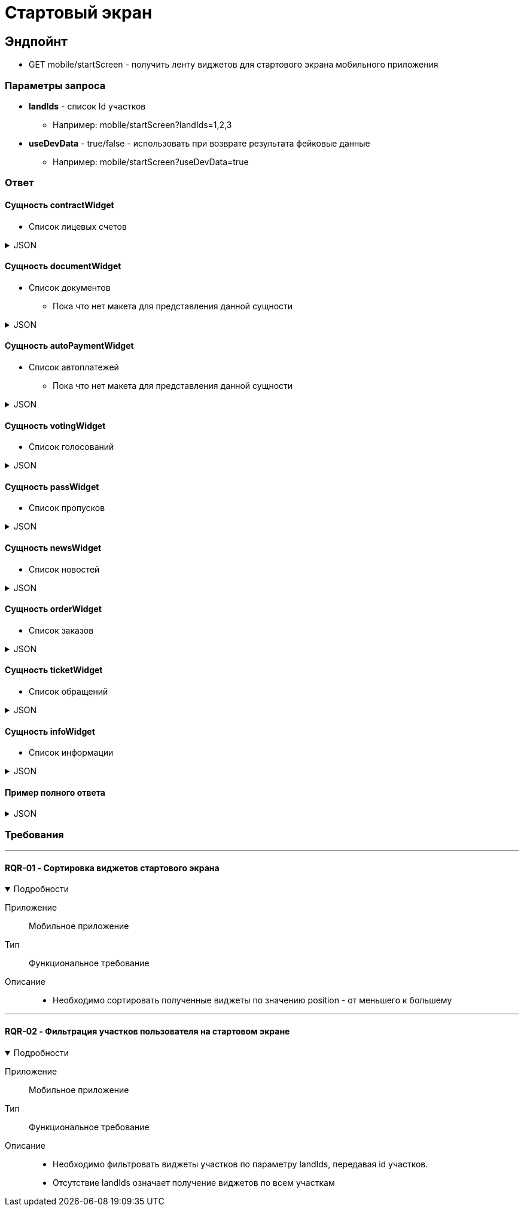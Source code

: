 = Стартовый экран
:page-toclevels: 4

== Эндпойнт
* GET mobile/startScreen - получить ленту виджетов для стартового экрана мобильного приложения

=== Параметры запроса
* **landIds** - список Id участков
** Например: mobile/startScreen?landIds=1,2,3
* **useDevData** - true/false - использовать при возврате результата фейковые данные
** Например: mobile/startScreen?useDevData=true

=== Ответ

==== Сущность contractWidget
* Список лицевых счетов

.JSON
[%collapsible]
====
[source,json]
----
{
    "contractWidget": {
        "items": [
            {
                "contractId": 5884,
                "productId": 1,
                "name": "Обслуживание поселка",
                "land": {
                    "id": 1769,
                    "number": "29",
                    "prefix": null,
                    "village": {
                        "id": 2,
                        "name": "Улыбка-2"
                    }
                },
                "needToPay": 2500,
                "needToToPayInDays": 0,
                "debtInDays": 0,
                "isPaid": false,
                "isDebt": true,
                "penalties": {
                    "penaltiesPerMonth": 345.0,
                    "penaltiesPerDay": 11.5
                },
                "fines": null
            },
            {
                "contractId": 5884,
                "productId": 3,
                "name": "Обслуживание газопровода",
                "land": {
                    "id": 1769,
                    "number": "29",
                    "prefix": null,
                    "village": {
                        "id": 2,
                        "name": "Улыбка-2"
                    }
                },
                "needToPay": 2500,
                "needToToPayInDays": 0,
                "debtInDays": 0,
                "isPaid": false,
                "isDebt": true,
                "penalties": null,
                "fines": {
                    "finesPerMonth": 50
                }
            }
        ],
        "position": 0
    }
}
----
====


==== Сущность documentWidget
* Список документов
** Пока что нет макета для представления данной сущности

.JSON
[%collapsible]
====
[source,json]
----
{
    "documentWidget": {
        "items": [],
        "position": 1
    }
}
----
====

==== Сущность autoPaymentWidget
* Список автоплатежей
** Пока что нет макета для представления данной сущности


.JSON
[%collapsible]
====
[source,json]
----
{
    "autoPaymentWidget": {
        "items": [
            {
                "id": 1,
                "name": "Обслуживание посёлка",
                "payPerMonth": 2500,
                "nextPayment": "2024-03-07T10:44:00.691",
                "card": "1230**8742",
                "land": {
                    "id": 1769,
                    "number": "29",
                    "prefix": null,
                    "village": {
                        "id": 2,
                        "name": "Улыбка-2"
                    }
                }
            }
        ],
        "position": 2
    }
}
----
====

==== Сущность votingWidget
* Список голосований

.JSON
[%collapsible]
====
[source,json]
----
{
    "votingWidget": {
        "items": [
            {
                "title": "Какая УК из представленных нравится вам больше?",
                "votingUntil": "2024-03-13T10:44:00.758",
                "land": {
                    "id": 1769,
                    "number": "29",
                    "prefix": null,
                    "village": {
                        "id": 2,
                        "name": "Улыбка-2"
                    }
                }
            }
        ],
        "position": 3
    }
}
----
====


==== Сущность passWidget
* Список пропусков

.JSON
[%collapsible]
====
[source,json]
----
{
    "passWidget": {
        "items": [
            {
                "id": 2816,
                "land": {
                    "id": 1769,
                    "number": "29",
                    "prefix": null,
                    "village": {
                        "id": 2,
                        "name": "Улыбка-2"
                    }
                },
                "firstName": "Рустам",
                "middleName": "Халимович",
                "lastName": "Харисов",
                "personGroupName": "Житель",
                "personGroupIcon": "https://storage.yandexcloud.net/lokeo-dev/icons/Home_duotone.svg",
                "passageEventResult": null,
                "passageDateTime": null
            }
        ],
        "position": 4
    }
}
----
====

==== Сущность newsWidget
* Список новостей

.JSON
[%collapsible]
====
[source,json]
----
{
    "newsWidget": {
        "items": [
            {
                "tags": [
                    "Новости посёлка",
                    "Собрание"
                ],
                "publicationDate": "2024-03-06T10:44:00.761",
                "body": "Дорогие жители посёлка Мирный, 15 марта 2023 года пройдет собрание по вопросу пьянства",
                "unread": true,
                "land": {
                    "id": 1769,
                    "number": "29",
                    "prefix": null,
                    "village": {
                        "id": 2,
                        "name": "Улыбка-2"
                    }
                }
            }
        ],
        "position": 5
    }
}
----
====

==== Сущность orderWidget
* Список заказов

.JSON
[%collapsible]
====
[source,json]
----
{
     "orderWidget": {
        "items": [
            {
                "icon": "https://storage.yandexcloud.net/lokeo-dev/icons/Home_duotone.svg",
                "title": "Уборка территории",
                "land": {
                    "id": 1769,
                    "number": "29",
                    "prefix": null,
                    "village": {
                        "id": 2,
                        "name": "Улыбка-2"
                    }
                },
                "creationDate": "2024-03-07T10:44:00.764"
            }
        ],
        "position": 6
    }
}
----
====

==== Сущность ticketWidget
* Список обращений

.JSON
[%collapsible]
====
[source,json]
----
{
"ticketWidget": {
        "items": [
            {
                "title": "Нет горячей воды",
                "land": {
                    "id": 1769,
                    "number": "29",
                    "prefix": null,
                    "village": {
                        "id": 2,
                        "name": "Улыбка-2"
                    }
                },
                "creationDate": "2024-03-06T10:44:00.766",
                "newMessagedCount": 2
            }
        ]
        "position": 7
    }
}
----
====

==== Сущность infoWidget
* Список информации

.JSON
[%collapsible]
====
[source,json]
----
{
    "infoWidget": {
        "items": [
            {
                "id": 1769,
                "number": "29",
                "prefix": null,
                "village": {
                    "id": 2,
                    "name": "Улыбка-2"
                }
            }
        ],
        "position": 8
    }
}
----
====

==== Пример полного ответа


.JSON
[%collapsible]
====
[source,json]
----
{
    "contractWidget": {
        "items": [
            {
                "contractId": 5884,
                "productId": 1,
                "name": "Обслуживание поселка",
                "land": {
                    "id": 1769,
                    "number": "29",
                    "prefix": null,
                    "village": {
                        "id": 2,
                        "name": "Улыбка-2"
                    }
                },
                "needToPay": 2500,
                "needToToPayInDays": 0,
                "debtInDays": 0,
                "isPaid": false,
                "isDebt": true,
                "penalties": null,
                "fines": null
            },
            {
                "contractId": 5884,
                "productId": 1,
                "name": "Обслуживание поселка",
                "land": {
                    "id": 1769,
                    "number": "29",
                    "prefix": null,
                    "village": {
                        "id": 2,
                        "name": "Улыбка-2"
                    }
                },
                "needToPay": 2500,
                "needToToPayInDays": 0,
                "debtInDays": 0,
                "isPaid": false,
                "isDebt": true,
                "penalties": {
                    "penaltiesPerMonth": 345.0,
                    "penaltiesPerDay": 11.5
                },
                "fines": null
            },
            {
                "contractId": 5884,
                "productId": 1,
                "name": "Обслуживание поселка",
                "land": {
                    "id": 1769,
                    "number": "29",
                    "prefix": null,
                    "village": {
                        "id": 2,
                        "name": "Улыбка-2"
                    }
                },
                "needToPay": 2500,
                "needToToPayInDays": 0,
                "debtInDays": 0,
                "isPaid": false,
                "isDebt": true,
                "penalties": null,
                "fines": {
                    "finesPerMonth": 50
                }
            },
            {
                "contractId": 5884,
                "productId": 3,
                "name": "Обслуживание газопровода",
                "land": {
                    "id": 1769,
                    "number": "29",
                    "prefix": null,
                    "village": {
                        "id": 2,
                        "name": "Улыбка-2"
                    }
                },
                "needToPay": 2500,
                "needToToPayInDays": 0,
                "debtInDays": 0,
                "isPaid": false,
                "isDebt": true,
                "penalties": null,
                "fines": null
            },
            {
                "contractId": 5884,
                "productId": 3,
                "name": "Обслуживание газопровода",
                "land": {
                    "id": 1769,
                    "number": "29",
                    "prefix": null,
                    "village": {
                        "id": 2,
                        "name": "Улыбка-2"
                    }
                },
                "needToPay": 2500,
                "needToToPayInDays": 0,
                "debtInDays": 0,
                "isPaid": false,
                "isDebt": true,
                "penalties": {
                    "penaltiesPerMonth": 345.0,
                    "penaltiesPerDay": 11.5
                },
                "fines": null
            },
            {
                "contractId": 5884,
                "productId": 3,
                "name": "Обслуживание газопровода",
                "land": {
                    "id": 1769,
                    "number": "29",
                    "prefix": null,
                    "village": {
                        "id": 2,
                        "name": "Улыбка-2"
                    }
                },
                "needToPay": 2500,
                "needToToPayInDays": 0,
                "debtInDays": 0,
                "isPaid": false,
                "isDebt": true,
                "penalties": null,
                "fines": {
                    "finesPerMonth": 50
                }
            },
            {
                "contractId": 5884,
                "productId": 1,
                "name": "Обслуживание поселка",
                "land": {
                    "id": 1769,
                    "number": "29",
                    "prefix": null,
                    "village": {
                        "id": 2,
                        "name": "Улыбка-2"
                    }
                },
                "needToPay": 2500,
                "needToToPayInDays": 0,
                "debtInDays": 15,
                "isPaid": false,
                "isDebt": false,
                "penalties": null,
                "fines": null
            },
            {
                "contractId": 5884,
                "productId": 1,
                "name": "Обслуживание поселка",
                "land": {
                    "id": 1769,
                    "number": "29",
                    "prefix": null,
                    "village": {
                        "id": 2,
                        "name": "Улыбка-2"
                    }
                },
                "needToPay": 2500,
                "needToToPayInDays": 3,
                "debtInDays": 18,
                "isPaid": false,
                "isDebt": false,
                "penalties": null,
                "fines": null
            },
            {
                "contractId": 5884,
                "productId": 3,
                "name": "Обслуживание газопровода",
                "land": {
                    "id": 1769,
                    "number": "29",
                    "prefix": null,
                    "village": {
                        "id": 2,
                        "name": "Улыбка-2"
                    }
                },
                "needToPay": 2500,
                "needToToPayInDays": 0,
                "debtInDays": 15,
                "isPaid": false,
                "isDebt": false,
                "penalties": null,
                "fines": null
            },
            {
                "contractId": 5884,
                "productId": 3,
                "name": "Обслуживание газопровода",
                "land": {
                    "id": 1769,
                    "number": "29",
                    "prefix": null,
                    "village": {
                        "id": 2,
                        "name": "Улыбка-2"
                    }
                },
                "needToPay": 2500,
                "needToToPayInDays": 3,
                "debtInDays": 18,
                "isPaid": false,
                "isDebt": false,
                "penalties": null,
                "fines": null
            },
            {
                "contractId": 5884,
                "productId": 1,
                "name": "Обслуживание поселка",
                "land": {
                    "id": 1769,
                    "number": "29",
                    "prefix": null,
                    "village": {
                        "id": 2,
                        "name": "Улыбка-2"
                    }
                },
                "needToPay": 2500,
                "needToToPayInDays": 0,
                "debtInDays": 0,
                "isPaid": true,
                "isDebt": false,
                "penalties": null,
                "fines": null
            },
            {
                "contractId": 5884,
                "productId": 3,
                "name": "Обслуживание газопровода",
                "land": {
                    "id": 1769,
                    "number": "29",
                    "prefix": null,
                    "village": {
                        "id": 2,
                        "name": "Улыбка-2"
                    }
                },
                "needToPay": 2500,
                "needToToPayInDays": 0,
                "debtInDays": 0,
                "isPaid": true,
                "isDebt": false,
                "penalties": null,
                "fines": null
            }
        ],
        "position": 0
    },
    "documentWidget": {
        "items": [],
        "position": 1
    },
    "autoPaymentWidget": {
        "items": [ 
            {
                "id": 0,
                "name": "Обслуживание посёлка",
                "payPerMonth": 2500,
                "nextPayment": "2024-03-07T10:44:00.691",
                "card": "1230**8742",
                "land": {
                    "id": 1769,
                    "number": "29",
                    "prefix": null,
                    "village": {
                        "id": 2,
                        "name": "Улыбка-2"
                    }
                }
            },
            {
                "id": 0,
                "name": "Вывоз мусора",
                "payPerMonth": 2500,
                "nextPayment": "2024-03-16T10:44:00.691",
                "card": "1230**8742",
                "land": {
                    "id": 1769,
                    "number": "29",
                    "prefix": null,
                    "village": {
                        "id": 2,
                        "name": "Улыбка-2"
                    }
                }
            }
        ],
        "position": 2
    },
    "votingWidget": {
        "items": [
            {
                "title": "Какая УК из представленных нравится вам больше?",
                "votingUntil": "2024-03-13T10:44:00.758",
                "land": {
                    "id": 1769,
                    "number": "29",
                    "prefix": null,
                    "village": {
                        "id": 2,
                        "name": "Улыбка-2"
                    }
                }
            },
            {
                "title": "Нужны ли обязательные отчисления для уборки территории?",
                "votingUntil": "2024-03-20T10:44:00.758",
                "land": {
                    "id": 1769,
                    "number": "29",
                    "prefix": null,
                    "village": {
                        "id": 2,
                        "name": "Улыбка-2"
                    }
                }
            }
        ],
        "position": 3
    },
    "passWidget": {
        "items": [
            {
                "id": 2816,
                "land": {
                    "id": 1769,
                    "number": "29",
                    "prefix": null,
                    "village": {
                        "id": 2,
                        "name": "Улыбка-2"
                    }
                },
                "firstName": "Рустам",
                "middleName": "Халимович",
                "lastName": "Харисов",
                "personGroupName": "Житель",
                "personGroupIcon": "https://storage.yandexcloud.net/lokeo-dev/icons/Home_duotone.svg",
                "passageEventResult": null,
                "passageDateTime": null
            }
        ],
        "position": 4
    },
    "newsWidget": {
        "items": [
            {
                "tags": [
                    "Новости посёлка",
                    "Собрание"
                ],
                "publicationDate": "2024-03-06T10:44:00.761",
                "body": "Дорогие жители посёлка Мирный, 15 марта 2023 года пройдет собрание по вопросу пьянства",
                "unread": true,
                "land": {
                    "id": 1769,
                    "number": "29",
                    "prefix": null,
                    "village": {
                        "id": 2,
                        "name": "Улыбка-2"
                    }
                }
            },
            {
                "tags": [
                    "Новости посёлка",
                    "Собрание"
                ],
                "publicationDate": "2024-03-05T10:44:00.761",
                "body": "Хотим сообщить вам о предстоящем собрании, которое состоится 15 марта. Главная тема - штрафы",
                "unread": false,
                "land": {
                    "id": 1769,
                    "number": "29",
                    "prefix": null,
                    "village": {
                        "id": 2,
                        "name": "Улыбка-2"
                    }
                }
            },
            {
                "tags": [
                    "Новости посёлка"
                ],
                "publicationDate": "2024-03-01T10:44:00.761",
                "body": "Хотим поздравить вас с праздником и сообщить об предстоящем отключении горячей воды на месяц",
                "unread": false,
                "land": {
                    "id": 1769,
                    "number": "29",
                    "prefix": null,
                    "village": {
                        "id": 2,
                        "name": "Улыбка-2"
                    }
                }
            }
        ],
        "position": 5
    },
    "orderWidget": {
        "items": [
            {
                "icon": "https://storage.yandexcloud.net/lokeo-dev/icons/Home_duotone.svg",
                "title": "Уборка территории",
                "land": {
                    "id": 1769,
                    "number": "29",
                    "prefix": null,
                    "village": {
                        "id": 2,
                        "name": "Улыбка-2"
                    }
                },
                "creationDate": "2024-03-07T10:44:00.764"
            },
            {
                "icon": "https://storage.yandexcloud.net/lokeo-dev/icons/Home_duotone.svg",
                "title": "Стрижка газона",
                "land": {
                    "id": 1769,
                    "number": "29",
                    "prefix": null,
                    "village": {
                        "id": 2,
                        "name": "Улыбка-2"
                    }
                },
                "creationDate": "2024-03-06T10:44:00.764"
            }
        ],
        "position": 6
    },
    "ticketWidget": {
        "items": [
            {
                "title": "Нет горячей воды",
                "land": {
                    "id": 1769,
                    "number": "29",
                    "prefix": null,
                    "village": {
                        "id": 2,
                        "name": "Улыбка-2"
                    }
                },
                "creationDate": "2024-03-06T10:44:00.766",
                "newMessagedCount": 2
            },
            {
                "title": "Шумят соседи",
                "land": {
                    "id": 1769,
                    "number": "29",
                    "prefix": null,
                    "village": {
                        "id": 2,
                        "name": "Улыбка-2"
                    }
                },
                "creationDate": "2024-03-05T10:44:00.766",
                "newMessagedCount": 0
            },
            {
                "title": "Как оплатить штраф?",
                "land": {
                    "id": 1769,
                    "number": "29",
                    "prefix": null,
                    "village": {
                        "id": 2,
                        "name": "Улыбка-2"
                    }
                },
                "creationDate": "2024-03-01T10:44:00.766",
                "newMessagedCount": 1
            }
        ],
        "position": 7
    },
    "infoWidget": {
        "items": [
            {
                "id": 1769,
                "number": "29",
                "prefix": null,
                "village": {
                    "id": 2,
                    "name": "Улыбка-2"
                }
            }
        ],
        "position": 8
    }
}
----
====

=== Требования
---


==== RQR-01 - Сортировка виджетов стартового экрана

.Подробности
[%collapsible%open]
====
Приложение::
Мобильное приложение

Тип:: 
Функциональное требование

Описание::
* Необходимо сортировать полученные виджеты по значению position - от меньшего к большему
====

---
==== RQR-02 - Фильтрация участков пользователя на стартовом экране

.Подробности
[%collapsible%open]
====
Приложение::
Мобильное приложение

Тип:: 
Функциональное требование

Описание::
* Необходимо фильтровать виджеты участков по параметру landIds, передавая id участков. 
* Отсутствие landIds означает получение виджетов по всем участкам
====



